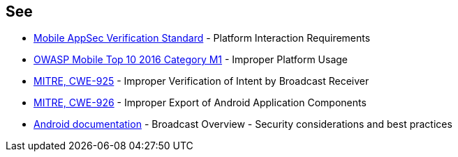 == See

* https://mobile-security.gitbook.io/masvs/security-requirements/0x11-v6-interaction_with_the_environment[Mobile AppSec Verification Standard] - Platform Interaction Requirements
* https://owasp.org/www-project-mobile-top-10/2016-risks/m1-improper-platform-usage[OWASP Mobile Top 10 2016 Category M1] - Improper Platform Usage
* https://cwe.mitre.org/data/definitions/925[MITRE, CWE-925] - Improper Verification of Intent by Broadcast Receiver
* https://cwe.mitre.org/data/definitions/926[MITRE, CWE-926] - Improper Export of Android Application Components
* https://developer.android.com/guide/components/broadcasts.html#restricting_broadcasts_with_permissions[Android documentation] - Broadcast Overview - Security considerations and best practices
